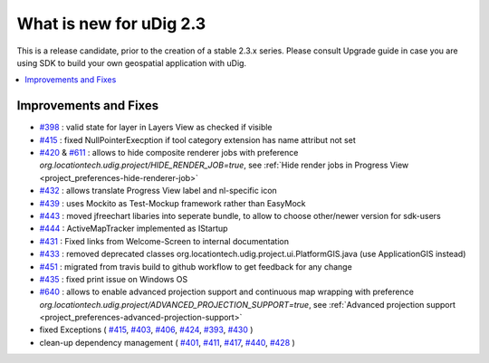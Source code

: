 .. _what_is_new_2_3:

What is new for uDig 2.3
========================

This is a release candidate, prior to the creation of a stable 2.3.x series. Please consult Upgrade guide in case you are using SDK to build your own geospatial application with uDig.

.. contents:: :local:
   :depth: 1

Improvements and Fixes
----------------------
* `#398 <https://github.com/locationtech/udig-platform/issues/398>`_ : valid state for layer in Layers View as checked if visible
* `#415 <https://github.com/locationtech/udig-platform/issues/415>`_ : fixed NullPointerExecption if tool category extension has name attribut not set
* `#420 <https://github.com/locationtech/udig-platform/issues/420>`_ & `#611 <https://github.com/locationtech/udig-platform/issues/611>`_ : allows to hide composite renderer jobs with preference `org.locationtech.udig.project/HIDE_RENDER_JOB=true`, see :ref:`Hide render jobs in Progress View <project_preferences-hide-renderer-job>`
* `#432 <https://github.com/locationtech/udig-platform/issues/432>`_ : allows translate Progress View label and nl-specific icon
* `#439 <https://github.com/locationtech/udig-platform/issues/439>`_ : uses Mockito as Test-Mockup framework rather than EasyMock
* `#443 <https://github.com/locationtech/udig-platform/issues/443>`_ : moved jfreechart libaries into seperate bundle, to allow to choose other/newer version for sdk-users
* `#444 <https://github.com/locationtech/udig-platform/issues/444>`_ : ActiveMapTracker implemented as IStartup
* `#431 <https://github.com/locationtech/udig-platform/issues/431>`_ : Fixed links from Welcome-Screen to internal documentation
* `#433 <https://github.com/locationtech/udig-platform/issues/433>`_ : removed deprecated classes org.locationtech.udig.project.ui.PlatformGIS.java (use ApplicationGIS instead)
* `#451 <https://github.com/locationtech/udig-platform/issues/451>`_ : migrated from travis build to github workflow to get feedback for any change
* `#435 <https://github.com/locationtech/udig-platform/issues/435>`_ : fixed print issue on Windows OS
* `#640 <https://github.com/locationtech/udig-platform/issues/640>`_ : allows to enable advanced projection support and continuous map wrapping with preference `org.locationtech.udig.project/ADVANCED_PROJECTION_SUPPORT=true`, see :ref:`Advanced projection support <project_preferences-advanced-projection-support>`
* fixed Exceptions
  (
  `#415 <https://github.com/locationtech/udig-platform/issues/415>`_,
  `#403 <https://github.com/locationtech/udig-platform/issues/403>`_,
  `#406 <https://github.com/locationtech/udig-platform/issues/406>`_,
  `#424 <https://github.com/locationtech/udig-platform/issues/424>`_,
  `#393 <https://github.com/locationtech/udig-platform/issues/393>`_,
  `#430 <https://github.com/locationtech/udig-platform/issues/430>`_
  )
* clean-up dependency management (
  `#401 <https://github.com/locationtech/udig-platform/issues/401>`_,
  `#411 <https://github.com/locationtech/udig-platform/issues/411>`_,
  `#417 <https://github.com/locationtech/udig-platform/issues/417>`_,
  `#440 <https://github.com/locationtech/udig-platform/issues/440>`_,
  `#428 <https://github.com/locationtech/udig-platform/issues/428>`_
  )
